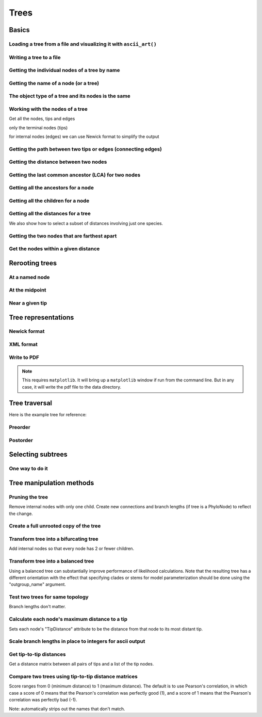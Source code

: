 Trees
-----

.. authors, Gavin Huttley, Tom Elliott

Basics
^^^^^^

Loading a tree from a file and visualizing it with ``ascii_art()``
""""""""""""""""""""""""""""""""""""""""""""""""""""""""""""""""""

.. doctest::

    >>> from cogent3 import LoadTree
    >>> tr = LoadTree('data/test.tree')
    >>> print(tr.ascii_art())
                                  /-Human
                        /edge.0--|
              /edge.1--|          \-HowlerMon
             |         |
             |          \-Mouse
    -root----|
             |--NineBande
             |
              \-DogFaced

Writing a tree to a file
""""""""""""""""""""""""

.. doctest::

    >>> from cogent3 import LoadTree
    >>> tr = LoadTree('data/test.tree')
    >>> tr.write('data/temp.tree')

Getting the individual nodes of a tree by name
""""""""""""""""""""""""""""""""""""""""""""""

.. doctest::

    >>> from cogent3 import LoadTree
    >>> tr = LoadTree('data/test.tree')
    >>> names = tr.get_node_names()
    >>> names[:4]
    ['root', 'edge.1', 'edge.0', 'Human']
    >>> names[4:]
    ['HowlerMon', 'Mouse', 'NineBande', 'DogFaced']
    >>> names_nodes = tr.get_nodes_dict()
    >>> names_nodes['Human']
    Tree("Human;")
    >>> tr.get_node_matching_name('Mouse')
    Tree("Mouse;")

Getting the name of a node (or a tree)
""""""""""""""""""""""""""""""""""""""

.. doctest::

    >>> from cogent3 import LoadTree
    >>> tr = LoadTree('data/test.tree')
    >>> hu = tr.get_node_matching_name('Human')
    >>> tr.name
    'root'
    >>> hu.name
    'Human'

The object type of a tree and its nodes is the same
"""""""""""""""""""""""""""""""""""""""""""""""""""

.. doctest::

    >>> from cogent3 import LoadTree
    >>> tr = LoadTree('data/test.tree')
    >>> nodes = tr.get_nodes_dict()
    >>> hu = nodes['Human']
    >>> type(hu)
    <class .'cogent3.core.tree.PhyloNode'>
    >>> type(tr)
    <class .'cogent3.core.tree.PhyloNode'>

Working with the nodes of a tree
""""""""""""""""""""""""""""""""

Get all the nodes, tips and edges

.. doctest::

    >>> from cogent3 import LoadTree
    >>> tr = LoadTree('data/test.tree')
    >>> nodes = tr.get_nodes_dict()
    >>> for n in nodes.items():
    ...     print(n)
    ...
    ('NineBande', Tree("NineBande;"))
    ('edge.1', Tree("((Human,HowlerMon),Mouse);"))
    ('root', Tree("(((Human,HowlerMon),Mouse),NineBande,DogFaced);"))
    ('DogFaced', Tree("DogFaced;"))
    ('Human', Tree("Human;"))
    ('edge.0', Tree("(Human,HowlerMon);"))
    ('Mouse', Tree("Mouse;"))
    ('HowlerMon', Tree("HowlerMon;"))

only the terminal nodes (tips)

.. doctest::

    >>> for n in tr.iter_tips():
    ...     print(n)
    ...
    Human:0.0311054096183;
    HowlerMon:0.0415847131449;
    Mouse:0.277353608988;
    NineBande:0.0939768158209;
    DogFaced:0.113211053859;

for internal nodes (edges) we can use Newick format to simplify the output

.. doctest::

    >>> from cogent3 import LoadTree
    >>> tr = LoadTree('data/test.tree')
    >>> for n in tr.iter_nontips():
    ...     print(n.get_newick())
    ...
    ((Human,HowlerMon),Mouse);
    (Human,HowlerMon);

Getting the path between two tips or edges (connecting edges)
"""""""""""""""""""""""""""""""""""""""""""""""""""""""""""""

.. doctest::

    >>> from cogent3 import LoadTree
    >>> tr = LoadTree('data/test.tree')
    >>> edges = tr.get_connecting_edges('edge.1','Human')
    >>> for edge in edges:
    ...    print(edge.name)
    ...
    edge.1
    edge.0
    Human

Getting the distance between two nodes
""""""""""""""""""""""""""""""""""""""

.. doctest::

    >>> from cogent3 import LoadTree
    >>> tr = LoadTree('data/test.tree')
    >>> nodes = tr.get_nodes_dict()
    >>> hu = nodes['Human']
    >>> mu = nodes['Mouse']
    >>> hu.distance(mu)
    0.3467553...
    >>> hu.is_tip()
    True

Getting the last common ancestor (LCA) for two nodes
""""""""""""""""""""""""""""""""""""""""""""""""""""

.. doctest::

    >>> from cogent3 import LoadTree
    >>> tr = LoadTree('data/test.tree')
    >>> nodes = tr.get_nodes_dict()
    >>> hu = nodes['Human']
    >>> mu = nodes['Mouse']
    >>> lca = hu.last_common_ancestor(mu)
    >>> lca
    Tree("((Human,HowlerMon),Mouse);")
    >>> type(lca)
    <class .'cogent3.core.tree.PhyloNode'>

Getting all the ancestors for a node
""""""""""""""""""""""""""""""""""""

.. doctest::

    >>> from cogent3 import LoadTree
    >>> tr = LoadTree('data/test.tree')
    >>> hu = tr.get_node_matching_name('Human')
    >>> for a in hu.ancestors():
    ...     print(a.name)
    ...
    edge.0
    edge.1
    root

Getting all the children for a node
"""""""""""""""""""""""""""""""""""

.. doctest::

    >>> from cogent3 import LoadTree
    >>> tr = LoadTree('data/test.tree')
    >>> node = tr.get_node_matching_name('edge.1')
    >>> children = list(node.iter_tips()) + list(node.iter_nontips())
    >>> for child in children:
    ...     print(child.name)
    ...
    Human
    HowlerMon
    Mouse
    edge.0

Getting all the distances for a tree
""""""""""""""""""""""""""""""""""""

.. doctest::

    >>> from cogent3 import LoadTree
    >>> tr = LoadTree('data/test.tree')
    >>> dists = tr.get_distances()

We also show how to select a subset of distances involving just one species.

.. doctest::

    >>> human_dists = [names for names in dists if 'Human' in names]
    >>> for dist in human_dists:
    ...     print(dist, dists[dist])
    ...
    ('Human', 'NineBande') 0.183106418165
    ('DogFaced', 'Human') 0.202340656203
    ('NineBande', 'Human') 0.183106418165
    ('Human', 'DogFaced') 0.202340656203
    ('Mouse', 'Human') 0.346755361094
    ('HowlerMon', 'Human') 0.0726901227632
    ('Human', 'Mouse') 0.346755361094
    ('Human', 'HowlerMon') 0.0726901227632


Getting the two nodes that are farthest apart
"""""""""""""""""""""""""""""""""""""""""""""

.. doctest::

    >>> from cogent3 import LoadTree
    >>> tr = LoadTree('data/test.tree')
    >>> tr.max_tip_tip_distance()
    (0.4102925130849, ('Mouse', 'DogFaced'))

Get the nodes within a given distance
"""""""""""""""""""""""""""""""""""""

.. doctest::

    >>> from cogent3 import LoadTree
    >>> tr = LoadTree('data/test.tree')
    >>> hu = tr.get_node_matching_name('Human')
    >>> tips = hu.tips_within_distance(0.2)
    >>> for t in tips:
    ...     print(t)
    ...
    HowlerMon:0.0415847131449;
    NineBande:0.0939768158209;

Rerooting trees
^^^^^^^^^^^^^^^

At a named node
"""""""""""""""

.. doctest::

    >>> from cogent3 import LoadTree
    >>> tr = LoadTree('data/test.tree')
    >>> print(tr.rooted_at('edge.0').ascii_art())
              /-Human
             |
    -root----|--HowlerMon
             |
             |          /-Mouse
              \edge.0--|
                       |          /-NineBande
                        \edge.1--|
                                  \-DogFaced


At the midpoint
"""""""""""""""

.. doctest::

    >>> from cogent3 import LoadTree
    >>> tr = LoadTree('data/test.tree')
    >>> print(tr.root_at_midpoint().ascii_art())
              /-Mouse
             |
    -root----|                    /-Human
             |          /edge.0--|
             |         |          \-HowlerMon
              \edge.0.2|
                       |          /-NineBande
                        \edge.1--|
                                  \-DogFaced
    >>> print(tr.ascii_art())
                                  /-Human
                        /edge.0--|
              /edge.1--|          \-HowlerMon
             |         |
             |          \-------- /-Mouse
    -root----|
             |--NineBande
             |
              \-DogFaced

Near a given tip
""""""""""""""""

.. doctest::

    >>> from cogent3 import LoadTree
    >>> tr = LoadTree('data/test.tree')
    >>> print(tr.ascii_art())
                                  /-Human
                        /edge.0--|
              /edge.1--|          \-HowlerMon
             |         |
             |          \-Mouse
    -root----|
             |--NineBande
             |
              \-DogFaced
    >>> print(tr.rooted_with_tip("Mouse").ascii_art())
                        /-Human
              /edge.0--|
             |          \-HowlerMon
             |
    -root----|--Mouse
             |
             |          /-NineBande
              \edge.1--|
                        \-DogFaced

Tree representations
^^^^^^^^^^^^^^^^^^^^

Newick format
"""""""""""""

.. doctest::

    >>> from cogent3 import LoadTree
    >>> tr = LoadTree('data/test.tree')
    >>> tr.get_newick()
    '(((Human,HowlerMon),Mouse),NineBande,DogFaced);'
    >>> tr.get_newick(with_distances=True)
    '(((Human:0.0311054096183,HowlerMon:0.0415847131449)...

XML format
""""""""""

.. doctest::

    >>> from cogent3 import LoadTree
    >>> tr = LoadTree('data/test.tree')
    >>> xml = tr.get_xml()
    >>> for line in xml.splitlines():
    ...    print(line)
    ...
    <?xml version="1.0"?>
    <clade>
      <clade>
         <param><name>length</name><value>0.0197278502379</value></param>
        <clade>
           <param><name>length</name><value>0.0382963424874</value></param>
          <clade>
             <name>Human</name>...

Write to PDF
""""""""""""

.. note:: This requires ``matplotlib``. It will bring up a ``matplotlib`` window if run from the command line. But in any case, it will write the pdf file to the data directory.

.. doctest::

    >>> from cogent3 import LoadTree
    >>> from cogent3.draw import dendrogram
    >>> tr = LoadTree('data/test.tree')
    >>> h, w = 500, 500
    >>> np = dendrogram.ContemporaneousDendrogram(tr)
    >>> np.write_pdf('temp.pdf', w, h, font_size=14)

.. doctest::
    :hide:

    >>> from cogent3.util.misc import remove_files
    >>> remove_files('temp.pdf', error_on_missing=False)

Tree traversal
^^^^^^^^^^^^^^

Here is the example tree for reference:

.. doctest::

    >>> from cogent3 import LoadTree
    >>> tr = LoadTree('data/test.tree')
    >>> print(tr.ascii_art())
                                  /-Human
                        /edge.0--|
              /edge.1--|          \-HowlerMon
             |         |
             |          \-Mouse
    -root----|
             |--NineBande
             |
              \-DogFaced

Preorder
""""""""

.. doctest::

    >>> from cogent3 import LoadTree
    >>> tr = LoadTree('data/test.tree')
    >>> for t in tr.preorder():
    ...     print(t.get_newick())
    ...
    (((Human,HowlerMon),Mouse),NineBande,DogFaced);
    ((Human,HowlerMon),Mouse);
    (Human,HowlerMon);
    Human;
    HowlerMon;
    Mouse;
    NineBande;
    DogFaced;

Postorder
"""""""""

.. doctest::

    >>> from cogent3 import LoadTree
    >>> tr = LoadTree('data/test.tree')
    >>> for t in tr.postorder():
    ...     print(t.get_newick())
    ...
    Human;
    HowlerMon;
    (Human,HowlerMon);
    Mouse;
    ((Human,HowlerMon),Mouse);
    NineBande;
    DogFaced;
    (((Human,HowlerMon),Mouse),NineBande,DogFaced);

Selecting subtrees
^^^^^^^^^^^^^^^^^^

One way to do it
""""""""""""""""

.. doctest::

    >>> from cogent3 import LoadTree
    >>> tr = LoadTree('data/test.tree')
    >>> for tip in tr.iter_nontips():
    ...     tip_names = tip.get_tip_names()
    ...     print(tip_names)
    ...     sub_tree = tr.get_sub_tree(tip_names)
    ...     print(sub_tree.ascii_art())
    ...     print
    ...
    ['Human', 'HowlerMon', 'Mouse']
              /-Human
             |
    -root----|--HowlerMon
             |
              \-Mouse
    <BLANKLINE>
    ['Human', 'HowlerMon']
              /-Human
    -root----|
              \-HowlerMon
    <BLANKLINE>

..
    We do some file clean up

.. doctest::
    :hide:

    >>> from cogent3.util.misc import remove_files
    >>> remove_files(['data/temp.tree', 'data/temp.pdf'],
    ...                 error_on_missing=False)

Tree manipulation methods
^^^^^^^^^^^^^^^^^^^^^^^^^

Pruning the tree
""""""""""""""""

Remove internal nodes with only one child. Create new connections
and branch lengths (if tree is a PhyloNode) to reflect the change.

.. doctest::

    >>> from cogent3 import LoadTree
    >>> simple_tree_string="(B:0.2,(D:0.4)E:0.5)F;"
    >>> simple_tree=LoadTree(treestring=simple_tree_string)
    >>> print(simple_tree.ascii_art())
              /-B
    -F-------|
              \E------- /-D
    >>> simple_tree.prune()
    >>> print(simple_tree.ascii_art())
              /-B
    -F-------|
              \-D
    >>> print(simple_tree)
    (B:0.2,D:0.9)F;


Create a full unrooted copy of the tree
"""""""""""""""""""""""""""""""""""""""

.. doctest::

    >>> from cogent3 import LoadTree
    >>> tr1 = LoadTree('data/test.tree')
    >>> print(tr1.get_newick())
    (((Human,HowlerMon),Mouse),NineBande,DogFaced);
    >>> tr2 = tr1.unrooted_deepcopy()
    >>> print(tr2.get_newick())
    (((Human,HowlerMon),Mouse),NineBande,DogFaced);

Transform tree into a bifurcating tree
""""""""""""""""""""""""""""""""""""""

Add internal nodes so that every node has 2 or fewer children.

.. doctest::

    >>> from cogent3 import LoadTree
    >>> tree_string="(B:0.2,H:0.2,(C:0.3,D:0.4,E:0.1)F:0.5)G;"
    >>> tr = LoadTree(treestring=tree_string)
    >>> print(tr.ascii_art())
              /-B
             |
             |--H
    -G-------|
             |          /-C
             |         |
              \F-------|--D
                       |
                        \-E
    >>> print(tr.bifurcating().ascii_art())
              /-B
    -G-------|
             |          /-H
              \--------|
                       |          /-C
                        \F-------|
                                 |          /-D
                                  \--------|
                                            \-E

Transform tree into a balanced tree
"""""""""""""""""""""""""""""""""""

Using a balanced tree can substantially improve performance of
likelihood calculations. Note that the resulting tree has a
different orientation with the effect that specifying clades or
stems for model parameterization should be done using the
"outgroup_name" argument.

.. doctest::

    >>> from cogent3 import LoadTree
    >>> tr = LoadTree('data/test.tree')
    >>> print(tr.ascii_art())
                                  /-Human
                        /edge.0--|
              /edge.1--|          \-HowlerMon
             |         |
             |          \-Mouse
    -root----|
             |--NineBande
             |
              \-DogFaced
    >>> print(tr.balanced().ascii_art())
                        /-Human
              /edge.0--|
             |          \-HowlerMon
             |
    -root----|--Mouse
             |
             |          /-NineBande
              \edge.1--|
                        \-DogFaced

Test two trees for same topology
""""""""""""""""""""""""""""""""

Branch lengths don't matter.

.. doctest::

    >>> from cogent3 import LoadTree
    >>> tr1 = LoadTree(treestring="(B:0.2,(C:0.2,D:0.2)F:0.2)G;")
    >>> tr2 = LoadTree(treestring="((C:0.1,D:0.1)F:0.1,B:0.1)G;")
    >>> tr1.same_topology(tr2)
    True

Calculate each node's maximum distance to a tip
"""""""""""""""""""""""""""""""""""""""""""""""

Sets each node's "TipDistance" attribute to be
the distance from that node to its most distant tip.

.. doctest::

    >>> from cogent3 import LoadTree
    >>> tr = LoadTree(treestring="(B:0.2,(C:0.3,D:0.4)F:0.5)G;")
    >>> print(tr.ascii_art())
              /-B
    -G-------|
             |          /-C
              \F-------|
                        \-D
    >>> tr.set_tip_distances()
    >>> for t in tr.preorder():
    ...     print(t.name, t.TipDistance)
    ...
    G 0.9
    B 0
    F 0.4
    C 0
    D 0

Scale branch lengths in place to integers for ascii output
""""""""""""""""""""""""""""""""""""""""""""""""""""""""""

.. doctest::

    >>> from cogent3 import LoadTree
    >>> tr = LoadTree(treestring="(B:0.2,(C:0.3,D:0.4)F:0.5)G;")
    >>> print(tr)
    (B:0.2,(C:0.3,D:0.4)F:0.5)G;
    >>> tr.scale_branch_lengths()
    >>> print(tr)
    (B:22,(C:33,D:44)F:56)G;


Get tip-to-tip distances
""""""""""""""""""""""""
Get a distance matrix between all pairs of tips
and a list of the tip nodes.

.. doctest::

    >>> from cogent3 import LoadTree
    >>> tr = LoadTree(treestring="(B:3,(C:2,D:4)F:5)G;")
    >>> d,tips = tr.tip_to_tip_distances()
    >>> for i,t in enumerate(tips):
    ...     print(t.name,d[i])
    ...
    B [  0.  10.  12.]
    C [ 10.   0.   6.]
    D [ 12.   6.   0.]

Compare two trees using tip-to-tip distance matrices
""""""""""""""""""""""""""""""""""""""""""""""""""""

Score ranges from 0 (minimum distance) to 1 (maximum
distance). The default is to use Pearson's correlation,
in which case a score of 0 means that the Pearson's
correlation was perfectly good (1), and a score of 1
means that the Pearson's correlation was perfectly bad (-1).

Note: automatically strips out the names that don't match.

.. doctest::

    >>> from cogent3 import LoadTree
    >>> tr1 = LoadTree(treestring="(B:2,(C:3,D:4)F:5)G;")
    >>> tr2 = LoadTree(treestring="(C:2,(B:3,D:4)F:5)G;")
    >>> tr1.compare_by_tip_distances(tr2)
    0.0835...

